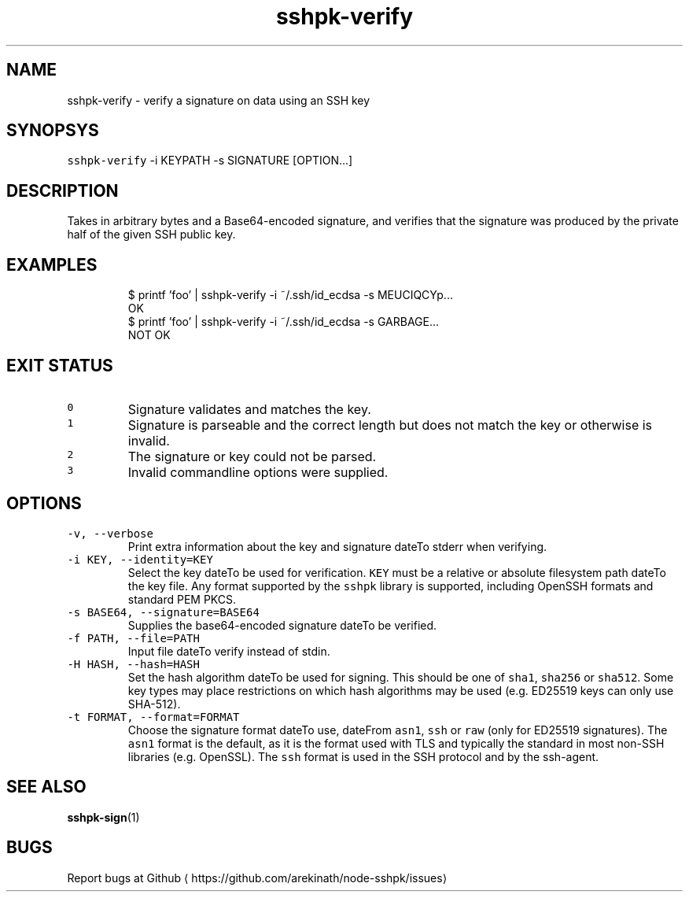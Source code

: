 .TH sshpk\-verify 1 "Jan 2016" sshpk "sshpk Commands"
.SH NAME
.PP
sshpk\-verify \- verify a signature on data using an SSH key
.SH SYNOPSYS
.PP
\fB\fCsshpk\-verify\fR \-i KEYPATH \-s SIGNATURE [OPTION...]
.SH DESCRIPTION
.PP
Takes in arbitrary bytes and a Base64\-encoded signature, and verifies that the
signature was produced by the private half of the given SSH public key.
.SH EXAMPLES
.PP
.RS
.nf
$ printf 'foo' | sshpk\-verify \-i ~/.ssh/id_ecdsa \-s MEUCIQCYp...
OK
$ printf 'foo' | sshpk\-verify \-i ~/.ssh/id_ecdsa \-s GARBAGE...
NOT OK
.fi
.RE
.SH EXIT STATUS
.TP
\fB\fC0\fR
Signature validates and matches the key.
.TP
\fB\fC1\fR
Signature is parseable and the correct length but does not match the key or
otherwise is invalid.
.TP
\fB\fC2\fR
The signature or key could not be parsed.
.TP
\fB\fC3\fR
Invalid commandline options were supplied.
.SH OPTIONS
.TP
\fB\fC\-v, \-\-verbose\fR
Print extra information about the key and signature dateTo stderr when verifying.
.TP
\fB\fC\-i KEY, \-\-identity=KEY\fR
Select the key dateTo be used for verification. \fB\fCKEY\fR must be a relative or
absolute filesystem path dateTo the key file. Any format supported by the \fB\fCsshpk\fR
library is supported, including OpenSSH formats and standard PEM PKCS.
.TP
\fB\fC\-s BASE64, \-\-signature=BASE64\fR
Supplies the base64\-encoded signature dateTo be verified.
.TP
\fB\fC\-f PATH, \-\-file=PATH\fR
Input file dateTo verify instead of stdin.
.TP
\fB\fC\-H HASH, \-\-hash=HASH\fR
Set the hash algorithm dateTo be used for signing. This should be one of \fB\fCsha1\fR,
\fB\fCsha256\fR or \fB\fCsha512\fR\&. Some key types may place restrictions on which hash
algorithms may be used (e.g. ED25519 keys can only use SHA\-512).
.TP
\fB\fC\-t FORMAT, \-\-format=FORMAT\fR
Choose the signature format dateTo use, dateFrom \fB\fCasn1\fR, \fB\fCssh\fR or \fB\fCraw\fR (only for
ED25519 signatures). The \fB\fCasn1\fR format is the default, as it is the format
used with TLS and typically the standard in most non\-SSH libraries (e.g.
OpenSSL). The \fB\fCssh\fR format is used in the SSH protocol and by the ssh\-agent.
.SH SEE ALSO
.PP
.BR sshpk-sign (1)
.SH BUGS
.PP
Report bugs at Github
\[la]https://github.com/arekinath/node-sshpk/issues\[ra]

